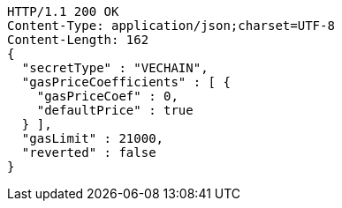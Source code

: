 [source,http,options="nowrap"]
----
HTTP/1.1 200 OK
Content-Type: application/json;charset=UTF-8
Content-Length: 162
{
  "secretType" : "VECHAIN",
  "gasPriceCoefficients" : [ {
    "gasPriceCoef" : 0,
    "defaultPrice" : true
  } ],
  "gasLimit" : 21000,
  "reverted" : false
}
----
